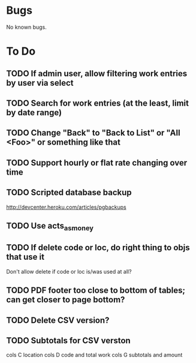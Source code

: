 * Bugs

No known bugs.

* To Do
** TODO If admin user, allow filtering work entries by user via select
** TODO Search for work entries (at the least, limit by date range)
** TODO Change "Back" to "Back to List" or "All <Foo>" or something like that
** TODO Support hourly or flat rate changing over time
** TODO Scripted database backup
   http://devcenter.heroku.com/articles/pgbackups
** TODO Use acts_as_money
** TODO If delete code or loc, do right thing to objs that use it
   Don't allow delete if code or loc is/was used at all?
** TODO PDF footer too close to bottom of tables; can get closer to page bottom?
** TODO Delete CSV version?
** TODO Subtotals for CSV verston
cols C location
cols D code and total work
cols G subtotals and amount